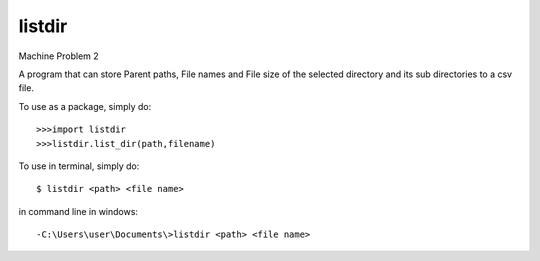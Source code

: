 listdir
--------
Machine Problem 2

A program that can store Parent paths, File names and File size of the selected directory and its sub directories to a csv file.

To use as a package, simply do::

>>>import listdir
>>>listdir.list_dir(path,filename)

To use in terminal, simply do::

$ listdir <path> <file name>

in command line in windows::

-C:\Users\user\Documents\>listdir <path> <file name>

